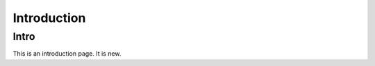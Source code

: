================
Introduction
================

Intro
-------

This is an introduction page. It is new.
